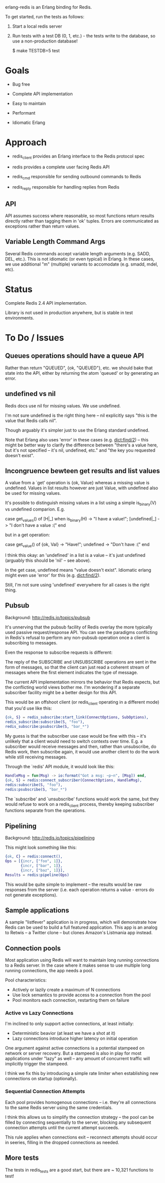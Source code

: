 # -*-org-*-

erlang-redis is an Erlang binding for Redis.

To get started, run the tests as follows:

1. Start a local redis server

2. Run tests with a test DB (0, 1, etc.) - the tests write to the database, so
   use a non-production database!

  $ make TESTDB=5 test

* Goals

- Bug free

- Complete API implementation

- Easy to maintain

- Performant

- Idiomatic Erlang

* Approach

- redis_client provides an Erlang interface to the Redis protocol spec

- redis provides a complete user facing Redis API

- redis_cmd responsible for sending outbound commands to Redis

- redis_reply responsible for handling replies from Redis

** API

API assumes success where reasonable, so most functions return results directly
rather than tagging them in 'ok' tuples. Errors are communicated as exceptions
rather than return values.

** Variable Length Command Args

Several Redis commands accept variable length arguments (e.g. SADD, DEL,
etc.). This is not idiomatic (or even typical) in Erlang. In these cases, we
use additional "m" (multiple) variants to accomodate (e.g. smadd, mdel, etc).

* Status

Complete Redis 2.4 API implementation.

Library is not used in production anywhere, but is stable in test environments.

* To Do / Issues

** Queues operations should have a queue API

Rather than return "QUEUED", {ok, "QUEUED"}, etc. we should bake that state
into the API, either by returning the atom 'queued' or by generating an error.

** undefined vs nil

Redis docs use nil for missing values. We use undefined.

I'm not sure undefined is the right thing here -- nil explicitly says "this is
the value that Redis calls nil".

Though arguably it's simpler just to use the Erlang standard undefined.

Note that Erlang also uses 'error' in these cases (e.g. dict:find/2) -- this
might be better way to clarify the difference between "there's a value here,
but it's not specified -- it's nil, undefined, etc." and "the key you requested
doesn't exist".

** Incongruence bewteen get results and list values

A value from a `get' operation is {ok, Value} whereas a missing value is
undefined. Values in list results however are just Value, with undefined also
be used for missing values.

It's possible to distinguish missing values in a list using a simple
is_binary(V) vs undefined comparion. E.g.

  case get_values() of
      [H|_] when is_binary(H) -> "I have a value!";
      [undefined|_] -> "I don't have a value :("
  end

but in a get operation:

  case get_value() of
     {ok, Val} -> "Have!";
     undefined -> "Don't have :("
  end

I think this okay: an 'undefined' in a list is a value -- it's just undefined
(arguably this should be 'nil' -- see above).

In the get case, undefined means "value doesn't exist". Idiomatic erlang might
even use 'error' for this (e.g. dict:find/2).

Still, I'm not sure using 'undefined' everywhere for all cases is the right
thing.

** Pubsub

Background: http://redis.io/topics/pubsub

It's unnerving that the pubsub facility of Redis overlay the more typically
used passive request/response API. You can see the paradigms conflicting in
Redis's refusal to perform any non-pubsub operation once a client is
subscribing to messages.

Even the response to subscribe requests is different:

  The reply of the SUBSCRIBE and UNSUBSCRIBE operations are sent in the form of
  messages, so that the client can just read a coherent stream of messages
  where the first element indicates the type of message.

The current API implementation mirrors the behavior that Redis expects, but the
conflicting world views bother me. I'm wondering if a separate subscriber
facility might be a better design for this API.

This would be an offshoot client (or redis_client operating in a different
mode) that you'd use like this:

#+begin_src erlang
  {ok, S} = redis_subscribe:start_link(ConnectOptions, SubOptions),
  redis_subscribe:subscribe(S, "foo"),
  redis_subscribe:psubscribe(S, "bar_*")
#+end_src

My guess is that the subscriber use case would be fine with this -- it's
unlikely that a client would need to switch contexts over time. E.g. a
subscriber would receive messages and then, rather than unsubscribe, do Redis
work, then subscribe again, it would use another client to do the work while
still receiving messages.

Through the `redis' API module, it would look like this:

#+begin_src erlang
  HandleMsg = fun(Msg) -> io:format("Got a msg: ~p~n", [Msg]) end,
  {ok, S} = redis:connect_subscriber(ConnectOptions, HandleMsg),
  redis:subscribe(S, "foo"),
  redis:psubscribe(S, "bar_*")
#+end_src

The `subscribe' and `unsubscribe' functions would work the same, but they would
refuse to work on a redis_client process, thereby keeping subscriber functions
separate from the operations.

** Pipelining

Background: http://redis.io/topics/pipelining

This might look something like this:

#+begin_src erlang
  {ok, C} = redis:connect(),
  Ops = [{incr, ["foo", 1]},
         {incr, ["bar", 1]},
         {incr, ["baz", 1]}],
  Results = redis:pipeline(Ops)
#+end_src

This would be quite simple to implement -- the results would be raw responses
from the server (i.e. each operation returns a value - errors do not generate
exceptions).

** Sample applications

A sample "listfever" application is in progress, which will demonstrate how
Redis can be used to build a full featured application. This app is an analog
to Retwis -- a Twitter clone -- but clones Amazon's Listmania app instead.
** Connection pools

Most application using Redis will want to maintain long running connections to
a Redis server. In the case where it makes sense to use multiple long running
connections, the app needs a pool.

Pool characteristics:

- Actively or lazily create a maximum of N connections
- Use lock semantics to provide access to a connection from the pool
- Pool monitors each connection, restarting them on failure

*** Active vs Lazy Connections

I'm inclined to only support active connections, at least initially:

- Deterministic beavior (at least we have a shot at it)
- Lazy connections introduce higher latency on initial operation

One argument against active connections is a potential stampeed on network or
server recovery. But a stampeed is also in play for most applications under
"lazy" as well -- any amount of concurrent traffic will implicitly trigger the
stampeed.

I think we fix this by introducing a simple rate limiter when establishing new
connections on startup (optionally).

*** Sequential Connection Attempts

Each pool provides homogenous connections -- i.e. they're all connections to
the same Redis server using the same credentials.

I think this allows us to simplify the connection strategy -- the pool can be
filled by connecting sequentially to the server, blocking any subsequent
connection attempts until the current attempt succeeds.

This rule applies when connections exit -- reconnect attempts should occur in
seeries, filling in the dropped connections as needed.
** More tests

The tests in redis_tests are a good start, but there are ~ 10,321 functions to
test!
